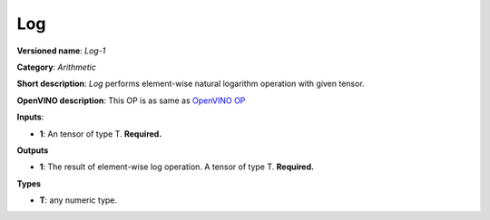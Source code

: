 ---
Log
---

**Versioned name**: *Log-1*

**Category**: *Arithmetic*

**Short description**: *Log* performs element-wise natural logarithm operation
with given tensor.

**OpenVINO description**: This OP is as same as `OpenVINO OP
<https://docs.openvinotoolkit.org/2021.1/openvino_docs_ops_arithmetic_Log_1.html>`__

**Inputs**:

* **1**: An tensor of type T. **Required.**

**Outputs**

* **1**: The result of element-wise log operation. A tensor of type T.
  **Required.**

**Types**

* **T**: any numeric type.

